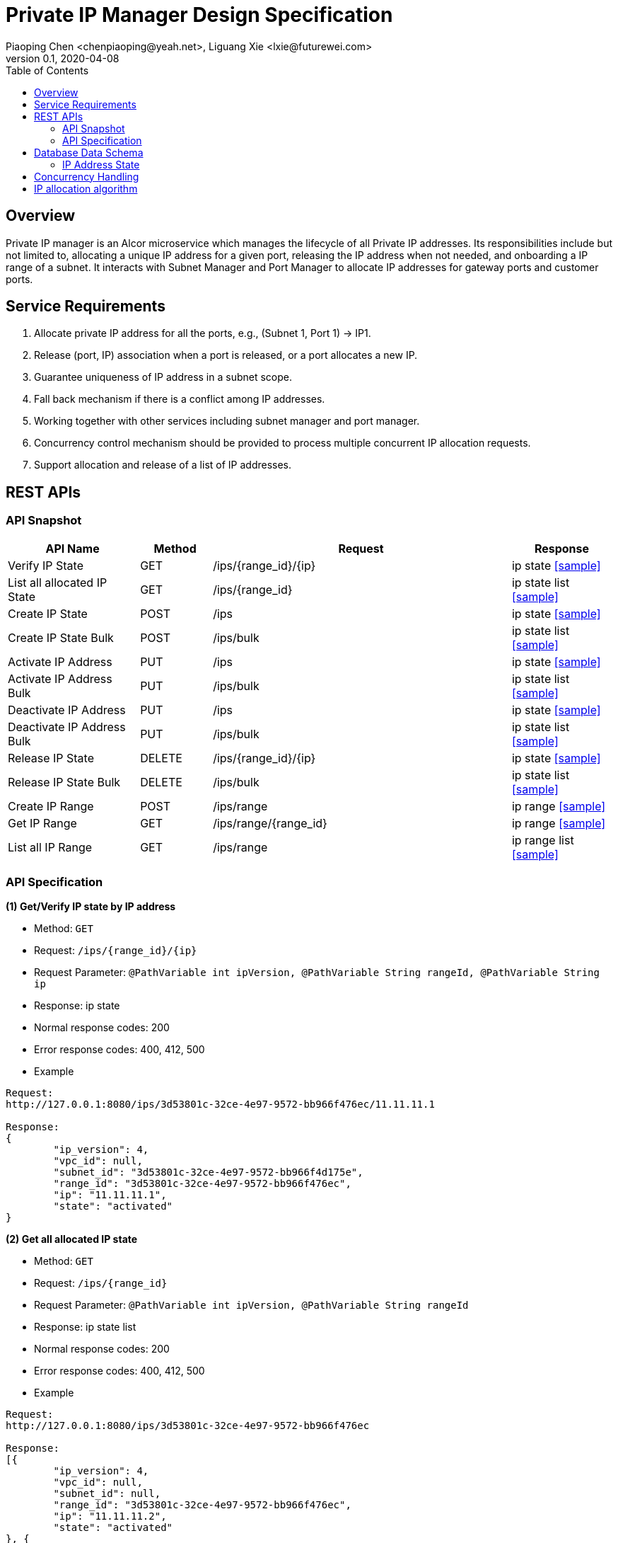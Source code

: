 = Private IP Manager Design Specification
Piaoping Chen <chenpiaoping@yeah.net>, Liguang Xie <lxie@futurewei.com>
v0.1, 2020-04-08
:toc: right
:imagesdir: ../../images

== Overview

Private IP manager is an Alcor microservice which manages the lifecycle of all Private IP addresses.
Its responsibilities include but not limited to, allocating a unique IP address for a given port,
releasing the IP address when not needed, and onboarding a IP range of a subnet.
It interacts with Subnet Manager and Port Manager to allocate IP addresses for gateway ports and customer ports.

== Service Requirements

[arabic]
. Allocate private IP address for all the ports, e.g., (Subnet 1, Port 1) -> IP1.
. Release (port, IP) association when a port is released, or a port allocates a new IP.
. Guarantee uniqueness of IP address in a subnet scope.
. Fall back mechanism if there is a conflict among IP addresses.
. Working together with other services including subnet manager and port manager.
. Concurrency control mechanism should be provided to process multiple concurrent IP allocation requests.
. Support allocation and release of a list of IP addresses.


== REST APIs

=== API Snapshot

[width="100%",cols="22%,12%,50%,17%"]
|===
|*API Name* |*Method* |*Request*|*Response*

|Verify IP State
|GET
|/ips/{range_id}/{ip}
|ip state
<<IP_Get,[sample]>>

|List all allocated IP State
|GET
|/ips/{range_id}
|ip state list
<<IP_List,[sample]>>

|Create IP State
|POST
|/ips
|ip state
<<IP_Post,[sample]>>

|Create IP State Bulk
|POST
|/ips/bulk
|ip state list
<<IP_Post_Bulk,[sample]>>

|Activate IP Address
|PUT
|/ips
|ip state
<<IP_Put1,[sample]>>

|Activate IP Address Bulk
|PUT
|/ips/bulk
|ip state list
<<IP_Put1_Bulk,[sample]>>

|Deactivate IP Address
|PUT
|/ips
|ip state
<<IP_Put2,[sample]>>

|Deactivate IP Address Bulk
|PUT
|/ips/bulk
|ip state list
<<IP_Put2_Bulk,[sample]>>

|Release IP State
|DELETE
|/ips/{range_id}/{ip}
|ip state
<<IP_Delete,[sample]>>

|Release IP State Bulk
|DELETE
|/ips/bulk
|ip state list
<<IP_Delete_Bulk,[sample]>>

|Create IP Range
|POST
|/ips/range
|ip range
<<IP_Range_Post,[sample]>>

|Get IP Range
|GET
|/ips/range/{range_id}
|ip range
<<IP_Range_Get,[sample]>>

|List all IP Range
|GET
|/ips/range
|ip range list
<<IP_Range_List,[sample]>>
|===

=== API Specification

anchor:IP_Get[]
**(1) Get/Verify IP state by IP address**

* Method: `GET`

* Request: `/ips/{range_id}/{ip}`

* Request Parameter: `@PathVariable int ipVersion, @PathVariable String rangeId, @PathVariable String ip`

* Response: ip state
* Normal response codes: 200
* Error response codes: 400, 412, 500

* Example

....
Request:
http://127.0.0.1:8080/ips/3d53801c-32ce-4e97-9572-bb966f476ec/11.11.11.1

Response:
{
	"ip_version": 4,
	"vpc_id": null,
	"subnet_id": "3d53801c-32ce-4e97-9572-bb966f4d175e",
	"range_id": "3d53801c-32ce-4e97-9572-bb966f476ec",
	"ip": "11.11.11.1",
	"state": "activated"
}

....
anchor:IP_List[]
**(2) Get all allocated IP state**

* Method: `GET`

* Request: `/ips/{range_id}`

* Request Parameter: `@PathVariable int ipVersion, @PathVariable String rangeId`

* Response: ip state list
* Normal response codes: 200
* Error response codes: 400, 412, 500

* Example

....
Request:
http://127.0.0.1:8080/ips/3d53801c-32ce-4e97-9572-bb966f476ec

Response:
[{
	"ip_version": 4,
	"vpc_id": null,
	"subnet_id": null,
	"range_id": "3d53801c-32ce-4e97-9572-bb966f476ec",
	"ip": "11.11.11.2",
	"state": "activated"
}, {
	"ip_version": 4,
	"vpc_id": null,
	"subnet_id": null,
	"range_id": "3d53801c-32ce-4e97-9572-bb966f476ec",
	"ip": "11.11.11.3",
	"state": "activated"
}, {
	"ip_version": 4,
	"vpc_id": null,
	"subnet_id": null,
	"range_id": "3d53801c-32ce-4e97-9572-bb966f476ec",
	"ip": "11.11.11.4",
	"state": "activated"
}]

....
anchor:IP_Post[]
**(3) Allocate IP Address for Port**

* Method: `POST`

* Request: `/ips`

* Request Parameter:

* Response: `ip state`

* Normal response codes: 201

* Error response codes: 400, 409, 412, 500, 503

* Example
....
Request:
http://127.0.0.1:8080/ips

Body:
{
	"ip_version":4,
	"vpc_id":"3d53801c-32ce-4e97-9572-bb966fab628",
	"subnet_id":"3d53801c-32ce-4e97-9572-bb966f4d175e",
	"range_id":"3d53801c-32ce-4e97-9572-bb966f476ec",
	"ip":null,
	"state":null
}

Response:
{
	"ip_version":4,
	"vpc_id":"3d53801c-32ce-4e97-9572-bb966fab628",
	"subnet_id":"3d53801c-32ce-4e97-9572-bb966f4d175e",
	"range_id":"3d53801c-32ce-4e97-9572-bb966f476ec",
	"ip":"11.11.11.1",
	"state":"activated"
}

....
anchor:IP_Post_Bulk[]
**(4) Allocate multiple IP Addresses for Port**

* Method: `POST`

* Request: `/ips/bulk`

* Request Parameter:

* Response: `ip state list`

* Normal response codes: 201

* Error response codes: 400, 409, 412, 500, 503

* Example
....
Request:
http://127.0.0.1:8080/ips/bulk

Body:
{
	"ip_requests":
	[
		{
			"ip_version":4,
			"vpc_id":"3d53801c-32ce-4e97-9572-bb966f4d175e",
			"subnet_id":"3d53801c-32ce-4e97-9572-bb966fab628",
			"range_id":"3d53801c-32ce-4e97-9572-bb966f476ec",
			"ip":null,"state":null
		},
		{
			"ip_version":4,
			"vpc_id":"3d53801c-32ce-4e97-9572-bb966f4d175e",
			"subnet_id":"3d53801c-32ce-4e97-9572-bb966fab628",
			"range_id":"3d53801c-32ce-4e97-9572-bb966f476ec",
			"ip":null,
			"state":null
		},
		{
			"ip_version":4,
			"vpc_id":"3d53801c-32ce-4e97-9572-bb966f4d175e",
			"subnet_id":"3d53801c-32ce-4e97-9572-bb966fab628",
			"range_id":"3d53801c-32ce-4e97-9572-bb966f476ec",
			"ip":null,
			"state":null
		}
	]
}

Response:
{
	"ip_requests":
	[
		{
			"ip_version":4,
			"vpc_id":null,
			"subnet_id":null,
			"range_id":"3d53801c-32ce-4e97-9572-bb966f476ec",
			"ip":"11.11.11.2",
			"state":"activated"
		},
		{
			"ip_version":4,
			"vpc_id":null,
			"subnet_id":null,
			"range_id":"3d53801c-32ce-4e97-9572-bb966f476ec",
			"ip":"11.11.11.3",
			"state":"activated"
		},
		{
			"ip_version":4,
			"vpc_id":null,
			"subnet_id":null,
			"range_id":"3d53801c-32ce-4e97-9572-bb966f476ec",
			"ip":"11.11.11.4",
			"state":"activated"
		}
	]
}

....
anchor:IP_Put1[]
**(5) Activate IP Address**

* Method: `PUT`

* Request: `/ips`

* Request Parameter:

* Response: `ip state`

* Normal response codes: 200

* Error response codes: 400, 412, 500

* Example
....
Request:
http://127.0.0.1:8080/ips/

Body:
{
	"ip_version":4,
	"vpc_id":"3d53801c-32ce-4e97-9572-bb966fab628",
	"subnet_id":"3d53801c-32ce-4e97-9572-bb966f4d175e",
	"range_id":"3d53801c-32ce-4e97-9572-bb966f476ec",
	"ip":"11.11.11.1",
	"state":"activated"
}

Response:
{
	"ip_version":4,
	"vpc_id":"3d53801c-32ce-4e97-9572-bb966fab628",
	"subnet_id":"3d53801c-32ce-4e97-9572-bb966f4d175e",
	"range_id":"3d53801c-32ce-4e97-9572-bb966f476ec",
	"ip":"11.11.11.1",
	"state":"activated"
}
....
anchor:IP_Put1_Bulk[]
**(6) Activate multiple IP Addresses**

* Method: `PUT`

* Request: `/ips/bulk`

* Request Parameter:

* Response: `ip state list`

* Normal response codes: 200

* Error response codes: 400, 412, 500

* Example
....
Request:
http://127.0.0.1:8080/ips/bulk

Body:
{
	"ip_requests":
	[
		{
			"ip_version":4,
			"vpc_id":"3d53801c-32ce-4e97-9572-bb966fab628",
			"subnet_id":"3d53801c-32ce-4e97-9572-bb966f4d175e",
			"range_id":"3d53801c-32ce-4e97-9572-bb966f476ec",
			"ip":"11.11.11.2",
			"state":"activated"
		},
		{
			"ip_version":4,
			"vpc_id":"3d53801c-32ce-4e97-9572-bb966fab628",
			"subnet_id":"3d53801c-32ce-4e97-9572-bb966f4d175e",
			"range_id":"3d53801c-32ce-4e97-9572-bb966f476ec",
			"ip":"11.11.11.3",
			"state":"activated"
		}
	]
}

Response:
{
	"ip_requests":
	[
		{
			"ip_version":4,
			"vpc_id":"3d53801c-32ce-4e97-9572-bb966fab628",
			"subnet_id":"3d53801c-32ce-4e97-9572-bb966f4d175e",
			"range_id":"3d53801c-32ce-4e97-9572-bb966f476ec",
			"ip":"11.11.11.2",
			"state":"activated"
		},
		{
			"ip_version":4,
			"vpc_id":"3d53801c-32ce-4e97-9572-bb966fab628",
			"subnet_id":"3d53801c-32ce-4e97-9572-bb966f4d175e",
			"range_id":"3d53801c-32ce-4e97-9572-bb966f476ec",
			"ip":"11.11.11.3",
			"state":"activated"
		}
	]
}

....
anchor:IP_Put2[]
**(7) Deactivate IP Address**

* Method: `PUT`

* Request: `/ips`

* Request Parameter:

* Response: `ip state`

* Normal response codes: 200

* Error response codes: 400, 412, 500

* Example
....
Request:
http://127.0.0.1:8080/ips

Body:
{
	"ip_version": 4,
	"vpc_id": "3d53801c-32ce-4e97-9572-bb966fab628",
	"subnet_id": "3d53801c-32ce-4e97-9572-bb966f4d175e",
	"range_id": "3d53801c-32ce-4e97-9572-bb966f476ec",
	"ip": "11.11.11.1",
	"state": "deactivated"
}

Response:
{
	"ip_version": 4,
	"vpc_id": "3d53801c-32ce-4e97-9572-bb966fab628",
	"subnet_id": "3d53801c-32ce-4e97-9572-bb966f4d175e",
	"range_id": "3d53801c-32ce-4e97-9572-bb966f476ec",
	"ip": "11.11.11.1",
	"state": "deactivated"
}

....
anchor:IP_Put2_Bulk[]
**(8) Deactivate multiple IP Addresses**

* Method: `PUT`

* Request: `/ips/bulk`

* Request Parameter:

* Response: `ip state list`

* Normal response codes: 200

* Error response codes: 400, 412, 500

* Example
....
Request:
http://127.0.0.1:8080/ips/bulk

Body:
{
	"ip_requests": [{
		"ip_version": 4,
		"vpc_id": "3d53801c-32ce-4e97-9572-bb966fab628",
		"subnet_id": "3d53801c-32ce-4e97-9572-bb966f4d175e",
		"range_id": "3d53801c-32ce-4e97-9572-bb966f476ec",
		"ip": "11.11.11.2",
		"state": "deactivated"
	}, {
		"ip_version": 4,
		"vpc_id": "3d53801c-32ce-4e97-9572-bb966fab628",
		"subnet_id": "3d53801c-32ce-4e97-9572-bb966f4d175e",
		"range_id": "3d53801c-32ce-4e97-9572-bb966f476ec",
		"ip": "11.11.11.3",
		"state": "deactivated"
	}]
}

Response:
{
	"ip_requests": [{
		"ip_version": 4,
		"vpc_id": "3d53801c-32ce-4e97-9572-bb966fab628",
		"subnet_id": "3d53801c-32ce-4e97-9572-bb966f4d175e",
		"range_id": "3d53801c-32ce-4e97-9572-bb966f476ec",
		"ip": "11.11.11.2",
		"state": "deactivated"
	}, {
		"ip_version": 4,
		"vpc_id": "3d53801c-32ce-4e97-9572-bb966fab628",
		"subnet_id": "3d53801c-32ce-4e97-9572-bb966f4d175e",
		"range_id": "3d53801c-32ce-4e97-9572-bb966f476ec",
		"ip": "11.11.11.3",
		"state": "deactivated"
	}]
}

....
anchor:IP_Delete[]
**(9) Delete/Release IP Address**

* Method: `DELETE`

* Request: `/ips/{range_id}/{ip}`

* Request Parameter: `@PathVariable int ipVersion, @PathVariable String rangeId, @PathVariable String ip`

* Response: `ip state`

* Normal response codes: 200

* Error response codes: 400, 412, 500

* Example
....
Request:
http://127.0.0.1:8080/ips/3d53801c-32ce-4e97-9572-bb966f476ec/11.11.11.1

Response:
none

....
anchor:IP_Delete_Bulk[]
**(10) Delete/Release multiple IP Addresses**

* Method: `DELETE`

* Request: `/ips/bulk`

* Request Parameter:

* Response: `ip state list`

* Normal response codes: 200

* Error response codes: 400, 412, 500

* Example
....
Request:
http://127.0.0.1:8080/ips/bulk

Body:
{
	"ip_requests": [{
		"ip_version": 4,
		"vpc_id": "3d53801c-32ce-4e97-9572-bb966fab628",
		"subnet_id": "3d53801c-32ce-4e97-9572-bb966f4d175e",
		"range_id": "3d53801c-32ce-4e97-9572-bb966f476ec",
		"ip": "11.11.11.2",
		"state": null
	}, {
		"ip_version": 4,
		"vpc_id": "3d53801c-32ce-4e97-9572-bb966fab628",
		"subnet_id": "3d53801c-32ce-4e97-9572-bb966f4d175e",
		"range_id": "3d53801c-32ce-4e97-9572-bb966f476ec",
		"ip": "11.11.11.3",
		"state": null
	}]
}

Response:
none

....

anchor:IP_Range_Post[]
**(11) Onboard IP Range**

* Method: `POST`
* Request: `/ips/range`
* Request Parameter:
* Response: `ip range`
* Normal response codes: 201
* Error response codes: 400, 409, 412, 500, 503

* Example
....
Request:
http://127.0.0.1:8080/ips/range

Body:
{
	"id": "3d53801c-32ce-4e97-9572-bb966f476ec",
	"vpc_id": "3d53801c-32ce-4e97-9572-bb966fab628",
	"subnet_id": "3d53801c-32ce-4e97-9572-bb966f4d175e",
	"ip_version": 4,
	"first_ip": "11.11.11.1",
	"last_ip": "11.11.11.254",
	"used_ips": 0,
	"total_ips": 0
}

Response:
{
	"id": "3d53801c-32ce-4e97-9572-bb966f476ec",
	"vpc_id": "3d53801c-32ce-4e97-9572-bb966fab628",
	"subnet_id": "3d53801c-32ce-4e97-9572-bb966f4d175e",
	"ip_version": 4,
	"first_ip": "11.11.11.1",
	"last_ip": "11.11.11.254",
	"used_ips": 0,
	"total_ips": 254
}

....
anchor:IP_Range_Put[]
**(12) Remove IP Range by Range Id**

* Method: `PUT`
* Request: `/ips/range/{range_id}`
* Request Parameter:
* Response: `ip range`
* Normal response codes: 200
* Error response codes: 400, 412, 500

* Example
....
Request:
Request:
http://127.0.0.1:8080/ips/range/3d53801c-32ce-4e97-9572-bb966f476ec


Response:
none

....
anchor:IP_Range_Get[]
**(13) Get IP range by Range Id**

* Method: `GET`

* Request: `/ips/range`

* Request Parameter: `@PathVariable String rangeId`

* Response: ip range
* Normal response codes: 200
* Error response codes: 400, 412, 500

* Example

....
Request:
http://127.0.0.1:8080/ips/range/3d53801c-32ce-4e97-9572-bb966f476ec

Response:
{
	"id": "3d53801c-32ce-4e97-9572-bb966f476ec",
	"vpc_id": "3d53801c-32ce-4e97-9572-bb966fab628",
	"subnet_id": "3d53801c-32ce-4e97-9572-bb966f4d175e",
	"ip_version": 4,
	"first_ip": "11.11.11.1",
	"last_ip": "11.11.11.254",
	"used_ips": 0,
	"total_ips": 254
}

....
anchor:IP_Range_List[]
**(14) Get all ranges**

* Method: `GET`

* Request: `/ips/range`

* Request Parameter:

* Response: ip range list
* Normal response codes: 200
* Error response codes: 400, 412, 500

* Example

....
Request:
http://127.0.0.1:8080/ips/range

Response:
[
  {
    "ip_version": 4,
    "id": "3d53801c-32ce-4e97-9572-bb966f476ec",
	"subnet_id": "174ac5e4-7fb5-11ea-8cc4-000c29f4bcab",
    "first_ip": "11.11.11.1",
    "last_ip": "11.11.11.254"
	"used_ips": 0,
    "total_ips": 5
  },
  {
    "ip_version": 4,
    "id": "9db428a0-7fbf-11ea-8cc4-000c29f4bc8b",
	"subnet_id": "174ac5e4-7fb5-11ea-8cc4-000c29f4bcac",
    "first_ip": "12.12.12.1",
    "last_ip": "12.12.12.254"
	"used_ips": 0,
    "total_ips": 5
  }
]

....
== Database Data Schema

=== IP Address State
One IP address falls into one of three states:

[width="100%",cols="30%,70%"]
|===
|*State* |*Details*

|Activated
|IP address is allocated to a port AND it is in use. This is default.

|Deactivated
|IP address is allocated to a port AND it is NOT in use.

|Free
|IP address is NOT allocated to a port yet.
|===

== Concurrency Handling

There are multiple instances of private_ip_manager, and multiple instances may assign ip addresses from the same ip range at the same time. In order to ensure the uniqueness of the assigned ip addresses, we use transaction to ensure that the process of ip address allocation is mutually exclusive. The following is a code snippet for assigning an ip address:
....
public synchronized String allocateIpAddr(String rangeId) throws Exception {
	String ipAddr;

	try (Transaction tx = ipAddrRangeCache.getTransaction().start()) {
		IpAddrRange ipAddrRange = ipAddrRangeCache.get(rangeId);
		if (ipAddrRange == null) {
			throw new RangeNotFoundException();
		}

		ipAddr = ipAddrRange.allocate();
		ipAddrRangeCache.put(ipAddrRange.getRangeId(), ipAddrRange);

		tx.commit();
	}

	return ipAddr;
}
....
== IP allocation algorithm

An IP range under a subnet is a contiguous IP address space.
Two subnets may come from the same vpc, or from different vpc.
Since the address space between different vpc may overlap, so the address space of the subnet may overlap too.
However, private IP manager does not intend to care about which vpc the subnet belongs to, just do a good job of ip address management and allocation.
So private_ip_manager simply believes that the address space between ip range can overlap,
no need to care which tenant or vpc the ip range belongs to,
and no need to store tenant and vpc related information (this information should be stored in other microservices).

The addresses in each ip range include assigned ip addresses and free ip addresses, and each ip address has three states: activated, deactivated, and free.
The status of no assigned ip addresses is free, the status of each assigned ip address may be activated or deactivated, in order to efficiently manage assigned and no assigned ip addresses and reduce memory usage, BitSet is used to record whether each ip address in an ip range has been assigned. 0 indicates that it is not assigned, 1 indicates that it has been allocated.

image::private_ip_manager_bitset.png[]

When assigning an ip address, start from the first location of BitSet to find a free location, add the value of firtIp as the value of the destination ip address, and then convert it to String type ip address.
Similarly, when deleting an ip address, the String type ip address is first converted to a numeric value, substract the value of firstIp, find the location of the ip address in BitSet according to the subtraction result, and finally set the value of this location to 0.

For the assigned ip address, it is necessary to record whether it is activated or deactivated state.
Therefore, the assigned ip address is described by the IpAddrAlloc class, and the state member of the IpAddrAlloc records the state of the assigned ip address.
Each assigned ip address will be added to the Map < String, IpAddrAlloc > allocated.
In this way, the Get request can quickly find the assigned ip address, and the activate or deactivate request can quickly modify its state.

image::private_ip_manager_hashmap.png[]





